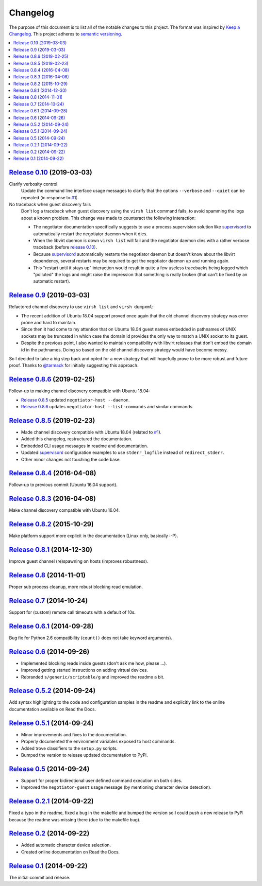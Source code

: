 Changelog
=========

The purpose of this document is to list all of the notable changes to this
project. The format was inspired by `Keep a Changelog`_. This project adheres
to `semantic versioning`_.

.. contents::
   :local:

.. _Keep a Changelog: http://keepachangelog.com/
.. _semantic versioning: http://semver.org/

`Release 0.10`_ (2019-03-03)
----------------------------

Clarify verbosity control
 Update the command line interface usage messages to clarify that the options
 ``--verbose`` and ``--quiet`` can be repeated (in response to `#1`_).

No traceback when guest discovery fails
 Don't log a traceback when guest discovery using the ``virsh list`` command
 fails, to avoid spamming the logs about a known problem. This change was made
 to counteract the following interaction:

 - The negotiator documentation specifically suggests to use a process
   supervision solution like supervisord_ to automatically restart the
   negotiator daemon when it dies.

 - When the libvirt daemon is down ``virsh list`` will fail and the negotiator
   daemon dies with a rather verbose traceback (before `release 0.10`_).

 - Because supervisord_ automatically restarts the negotiator daemon but
   doesn't know about the libvirt dependency, several restarts may be required
   to get the negotiator daemon up and running again.

 - This "restart until it stays up" interaction would result in quite a few
   useless tracebacks being logged which "polluted" the logs and might raise
   the impression that something is really broken (that can't be fixed by an
   automatic restart).

.. _Release 0.10: https://github.com/xolox/python-negotiator/compare/0.9...0.10

`Release 0.9`_ (2019-03-03)
---------------------------

Refactored channel discovery to use ``virsh list`` and ``virsh dumpxml``:

- The recent addition of Ubuntu 18.04 support proved once again that the
  old channel discovery strategy was error prone and hard to maintain.

- Since then it had come to my attention that on Ubuntu 18.04 guest names
  embedded in pathnames of UNIX sockets may be truncated in which case the
  domain id provides the only way to match a UNIX socket to its guest.

- Despite the previous point, I also wanted to maintain compatibility with
  libvirt releases that don't embed the domain id in the pathnames. Doing so
  based on the old channel discovery strategy would have become messy.

So I decided to take a big step back and opted for a new strategy that will
hopefully prove to be more robust and future proof. Thanks to `@tarmack`_ for
initially suggesting this approach.

.. _Release 0.9: https://github.com/xolox/python-negotiator/compare/0.8.6...0.9
.. _@tarmack: https://github.com/tarmack

`Release 0.8.6`_ (2019-02-25)
-----------------------------

Follow-up to making channel discovery compatible with Ubuntu 18.04:

- `Release 0.8.5`_ updated ``negotiator-host --daemon``.
- `Release 0.8.6`_ updates ``negotiator-host --list-commands`` and similar commands.

.. _Release 0.8.6: https://github.com/xolox/python-negotiator/compare/0.8.5...0.8.6

`Release 0.8.5`_ (2019-02-23)
-----------------------------

- Made channel discovery compatible with Ubuntu 18.04 (related to `#1`_).
- Added this changelog, restructured the documentation.
- Embedded CLI usage messages in readme and documentation.
- Updated supervisord_ configuration examples to use
  ``stderr_logfile`` instead of ``redirect_stderr``.
- Other minor changes not touching the code base.

.. _Release 0.8.5: https://github.com/xolox/python-negotiator/compare/0.8.4...0.8.5
.. _#1: https://github.com/xolox/python-negotiator/pull/1
.. _supervisord: http://supervisord.org/

`Release 0.8.4`_ (2016-04-08)
-----------------------------

Follow-up to previous commit (Ubuntu 16.04 support).

.. _Release 0.8.4: https://github.com/xolox/python-negotiator/compare/0.8.3...0.8.4

`Release 0.8.3`_ (2016-04-08)
-----------------------------

Make channel discovery compatible with Ubuntu 16.04.

.. _Release 0.8.3: https://github.com/xolox/python-negotiator/compare/0.8.2...0.8.3

`Release 0.8.2`_ (2015-10-29)
-----------------------------

Make platform support more explicit in the documentation (Linux only, basically :-P).

.. _Release 0.8.2: https://github.com/xolox/python-negotiator/compare/0.8.1...0.8.2

`Release 0.8.1`_ (2014-12-30)
-----------------------------

Improve guest channel (re)spawning on hosts (improves robustness).

.. _Release 0.8.1: https://github.com/xolox/python-negotiator/compare/0.8...0.8.1

`Release 0.8`_ (2014-11-01)
---------------------------

Proper sub process cleanup, more robust blocking read emulation.

.. _Release 0.8: https://github.com/xolox/python-negotiator/compare/0.7...0.8

`Release 0.7`_ (2014-10-24)
---------------------------

Support for (custom) remote call timeouts with a default of 10s.

.. _Release 0.7: https://github.com/xolox/python-negotiator/compare/0.6.1...0.7

`Release 0.6.1`_ (2014-09-28)
-----------------------------

Bug fix for Python 2.6 compatibility (``count()`` does not take keyword arguments).

.. _Release 0.6.1: https://github.com/xolox/python-negotiator/compare/0.6...0.6.1

`Release 0.6`_ (2014-09-26)
---------------------------

- Implemented blocking reads inside guests (don't ask me how, please ...).
- Improved getting started instructions on adding virtual devices.
- Rebranded ``s/generic/scriptable/g`` and improved the readme a bit.

.. _Release 0.6: https://github.com/xolox/python-negotiator/compare/0.5.2...0.6

`Release 0.5.2`_ (2014-09-24)
-----------------------------

Add syntax highlighting to the code and configuration samples in the readme
and explicitly link to the online documentation available on Read the Docs.

.. _Release 0.5.2: https://github.com/xolox/python-negotiator/compare/0.5.1...0.5.2

`Release 0.5.1`_ (2014-09-24)
-----------------------------

- Minor improvements and fixes to the documentation.
- Properly documented the environment variables exposed to host commands.
- Added trove classifiers to the ``setup.py`` scripts.
- Bumped the version to release updated documentation to PyPI.

.. _Release 0.5.1: https://github.com/xolox/python-negotiator/compare/0.5...0.5.1

`Release 0.5`_ (2014-09-24)
---------------------------

- Support for proper bidirectional user defined command execution on both sides.
- Improved the ``negotiator-guest`` usage message (by mentioning character device detection).

.. _Release 0.5: https://github.com/xolox/python-negotiator/compare/0.2.1...0.5

`Release 0.2.1`_ (2014-09-22)
-----------------------------

Fixed a typo in the readme, fixed a bug in the makefile and bumped the version
so I could push a new release to PyPI because the readme was missing there (due
to the makefile bug).

.. _Release 0.2.1: https://github.com/xolox/python-negotiator/compare/0.2...0.2.1

`Release 0.2`_ (2014-09-22)
---------------------------

- Added automatic character device selection.
- Created online documentation on Read the Docs.

.. _Release 0.2: https://github.com/xolox/python-negotiator/compare/0.1...0.2

`Release 0.1`_ (2014-09-22)
---------------------------

The initial commit and release.

.. _Release 0.1: https://github.com/xolox/python-negotiator/tree/0.1
